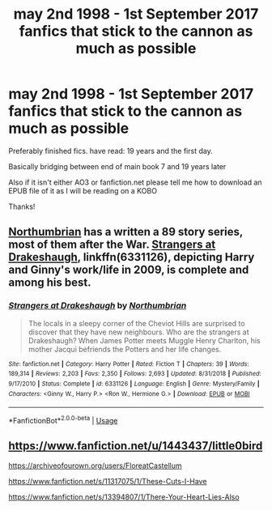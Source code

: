 #+TITLE: may 2nd 1998 - 1st September 2017 fanfics that stick to the cannon as much as possible

* may 2nd 1998 - 1st September 2017 fanfics that stick to the cannon as much as possible
:PROPERTIES:
:Author: Minecraftveteran13
:Score: 2
:DateUnix: 1586540624.0
:DateShort: 2020-Apr-10
:FlairText: Request
:END:
Preferably finished fics. have read: 19 years and the first day.

Basically bridging between end of main book 7 and 19 years later

Also if it isn't either AO3 or fanfiction.net please tell me how to download an EPUB file of it as I will be reading on a KOBO

Thanks!


** [[https://www.fanfiction.net/u/2132422/Northumbrian][Northumbrian]] has a written a 89 story series, most of them after the War. [[https://www.fanfiction.net/s/6331126/1/Strangers-at-Drakeshaugh][Strangers at Drakeshaugh]], linkffn(6331126), depicting Harry and Ginny's work/life in 2009, is complete and among his best.
:PROPERTIES:
:Author: InquisitorCOC
:Score: 4
:DateUnix: 1586542958.0
:DateShort: 2020-Apr-10
:END:

*** [[https://www.fanfiction.net/s/6331126/1/][*/Strangers at Drakeshaugh/*]] by [[https://www.fanfiction.net/u/2132422/Northumbrian][/Northumbrian/]]

#+begin_quote
  The locals in a sleepy corner of the Cheviot Hills are surprised to discover that they have new neighbours. Who are the strangers at Drakeshaugh? When James Potter meets Muggle Henry Charlton, his mother Jacqui befriends the Potters and her life changes.
#+end_quote

^{/Site/:} ^{fanfiction.net} ^{*|*} ^{/Category/:} ^{Harry} ^{Potter} ^{*|*} ^{/Rated/:} ^{Fiction} ^{T} ^{*|*} ^{/Chapters/:} ^{39} ^{*|*} ^{/Words/:} ^{189,314} ^{*|*} ^{/Reviews/:} ^{2,203} ^{*|*} ^{/Favs/:} ^{2,350} ^{*|*} ^{/Follows/:} ^{2,693} ^{*|*} ^{/Updated/:} ^{8/31/2018} ^{*|*} ^{/Published/:} ^{9/17/2010} ^{*|*} ^{/Status/:} ^{Complete} ^{*|*} ^{/id/:} ^{6331126} ^{*|*} ^{/Language/:} ^{English} ^{*|*} ^{/Genre/:} ^{Mystery/Family} ^{*|*} ^{/Characters/:} ^{<Ginny} ^{W.,} ^{Harry} ^{P.>} ^{<Ron} ^{W.,} ^{Hermione} ^{G.>} ^{*|*} ^{/Download/:} ^{[[http://www.ff2ebook.com/old/ffn-bot/index.php?id=6331126&source=ff&filetype=epub][EPUB]]} ^{or} ^{[[http://www.ff2ebook.com/old/ffn-bot/index.php?id=6331126&source=ff&filetype=mobi][MOBI]]}

--------------

*FanfictionBot*^{2.0.0-beta} | [[https://github.com/tusing/reddit-ffn-bot/wiki/Usage][Usage]]
:PROPERTIES:
:Author: FanfictionBot
:Score: 2
:DateUnix: 1586542972.0
:DateShort: 2020-Apr-10
:END:


** [[https://www.fanfiction.net/u/1443437/little0bird]]

[[https://archiveofourown.org/users/FloreatCastellum]]

[[https://www.fanfiction.net/s/11317075/1/These-Cuts-I-Have]]

[[https://www.fanfiction.net/s/13394807/1/There-Your-Heart-Lies-Also]]
:PROPERTIES:
:Author: tipsytops2
:Score: 2
:DateUnix: 1586550246.0
:DateShort: 2020-Apr-11
:END:
